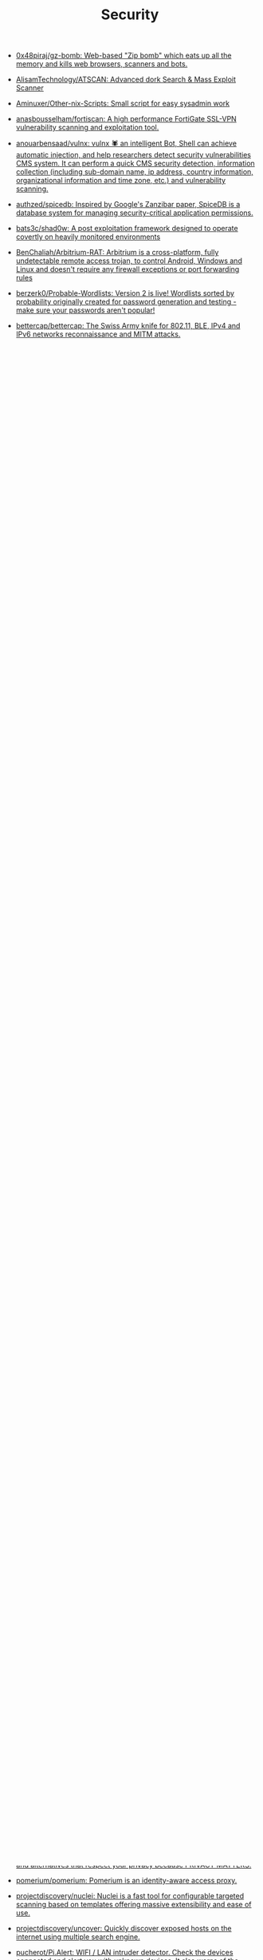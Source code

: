 :PROPERTIES:
:ID:       7fe43105-f979-4bf7-9c53-bc3e4aaf314f
:END:
#+title: Security

- [[https://github.com/0x48piraj/gz-bomb][0x48piraj/gz-bomb: Web-based "Zip bomb" which eats up all the memory and kills web browsers, scanners and bots.]]
- [[https://github.com/AlisamTechnology/ATSCAN][AlisamTechnology/ATSCAN: Advanced dork Search & Mass Exploit Scanner]]
- [[https://github.com/Aminuxer/Other-nix-Scripts][Aminuxer/Other-nix-Scripts: Small script for easy sysadmin work]]
- [[https://github.com/anasbousselham/fortiscan][anasbousselham/fortiscan: A high performance FortiGate SSL-VPN vulnerability scanning and exploitation tool.]]
- [[https://github.com/anouarbensaad/vulnx][anouarbensaad/vulnx: vulnx 🕷️ an intelligent Bot, Shell can achieve automatic injection, and help researchers detect security vulnerabilities CMS system. It can perform a quick CMS security detection, information collection (including sub-domain name, ip address, country information, organizational information and time zone, etc.) and vulnerability scanning.]]
- [[https://github.com/authzed/spicedb][authzed/spicedb: Inspired by Google's Zanzibar paper, SpiceDB is a database system for managing security-critical application permissions.]]
- [[https://github.com/bats3c/shad0w?auto_subscribed=false][bats3c/shad0w: A post exploitation framework designed to operate covertly on heavily monitored environments]]
- [[https://github.com/BenChaliah/Arbitrium-RAT][BenChaliah/Arbitrium-RAT: Arbitrium is a cross-platform, fully undetectable remote access trojan, to control Android, Windows and Linux and doesn't require any firewall exceptions or port forwarding rules]]
- [[https://github.com/berzerk0/Probable-Wordlists][berzerk0/Probable-Wordlists: Version 2 is live! Wordlists sorted by probability originally created for password generation and testing - make sure your passwords aren't popular!]]
- [[https://github.com/bettercap/bettercap][bettercap/bettercap: The Swiss Army knife for 802.11, BLE, IPv4 and IPv6 networks reconnaissance and MITM attacks.]]
- [[https://github.com/BetterDefender/revshell][BetterDefender/revshell: revshell is the command line version of the Reverse Shell Generator. Currently, it supports the generation of: bash, sh, nc, ruby, php, python, rcat, perl, socat, node, telnet, zsh, lua, golang, vlang, awk, crystal.]]
- [[https://github.com/beurtschipper/Depix][beurtschipper/Depix: Recovers passwords from pixelized screenshots]]
- [[https://github.com/BishopFox/sliver][BishopFox/sliver: Adversary Emulation Framework]]
- [[https://github.com/bminossi/AllVideoPocsFromHackerOne][bminossi/AllVideoPocsFromHackerOne: This script grab public report from hacker one and make some folders with poc videos]]
- [[https://www.boundaryproject.io/][Boundary by HashiCorp]]
- [[https://habr.com/ru/company/pentestit/blog/434216/][Brute-force атаки с использованием Kali Linux / Блог компании Pentestit / Хабр]]
- [[https://github.com/build-trust/ockam][build-trust/ockam: End-to-end encryption and mutual authentication for distributed applications.]]
- [[https://github.com/bulwarkid/virtual-fido][bulwarkid/virtual-fido: A Virtual FIDO2 USB Device]]
- [[https://github.com/casbin/casdoor][casbin/casdoor: An open-source Identity and Access Management (IAM) / Single-Sign-On (SSO) platform with web UI supporting OAuth 2.0, OIDC, SAML, CAS, LDAP, WebAuthn, TOTP and MFA]]
- [[https://github.com/casdoor/casdoor][casdoor/casdoor: An Identity and Access Management (IAM) / Single-Sign-On (SSO) platform with web UI supporting OAuth 2.0, OIDC, SAML and CAS, QQ group: 645200447]]
- [[https://github.com/clong/DetectionLab][clong/DetectionLab: Automate the creation of a lab environment complete with security tooling and logging best practices]]
- [[https://github.com/cloudflare/flan][cloudflare/flan: A pretty sweet vulnerability scanner]]
- [[https://github.com/cryptomator/cryptomator][cryptomator/cryptomator: Multi-platform transparent client-side encryption of your files in the cloud]]
- [[https://github.com/cybersecsi/HOUDINI][cybersecsi/HOUDINI: Hundreds of Offensive and Useful Docker Images for Network Intrusion. The name says it all.]]
- [[https://github.com/daffainfo/Git-Secret][daffainfo/Git-Secret: Go scripts for finding an API key / some keywords in repository]]
- [[https://github.com/dani-garcia/vaultwarden][dani-garcia/vaultwarden: Unofficial Bitwarden compatible server written in Rust, formerly known as bitwarden_rs]]
- [[https://github.com/davidbombal/python-keylogger][davidbombal/python-keylogger]]
- [[https://github.com/davidbombal/red-python-scripts][davidbombal/red-python-scripts]]
- [[https://github.com/deepfence/SecretScanner][deepfence/SecretScanner: Find secrets and passwords in container images and file systems]]
- [[https://github.com/deepfence/ThreatMapper][deepfence/ThreatMapper: 🔥 🔥 Open source cloud native security observability platform. Linux, K8s, AWS Fargate and more. 🔥 🔥]]
- [[https://github.com/doegox/awesome-rfid-talks][doegox/awesome-rfid-talks]]
- [[https://github.com/dwisiswant0/findom-xss][dwisiswant0/findom-xss: A fast DOM based XSS vulnerability scanner with simplicity.]]
- [[https://openapi.security/][Escape - OpenAPI Security]]
- [[https://github.com/evilsocket/arc][evilsocket/arc: A manager for your secrets.]]
- [[https://github.com/evilsocket/sauron][evilsocket/sauron: A minimalistic cross-platform malware scanner with non-blocking realtime filesystem monitoring using YARA rules.]]
- [[https://github.com/evilsocket/sauron][evilsocket/sauron: A minimalistic cross-platform malware scanner with non-blocking realtime filesystem monitoring using YARA rules.]]
- [[https://github.com/evilsocket/takuan][evilsocket/takuan: Takuan is a system service that parses logs and dectects noisy attackers in order to build a blacklist database of known cyber offenders.]]
- [[https://github.com/FiloSottile/age][FiloSottile/age: A simple, modern and secure encryption tool (and Go library) with small explicit keys, no config options, and UNIX-style composability.]]
- [[https://github.com/FiloSottile/age][FiloSottile/age: A simple, modern and secure encryption tool (and Go library) with small explicit keys, no config options, and UNIX-style composability.]]
- [[https://github.com/google/osv-scanner][google/osv-scanner: Vulnerability scanner written in Go which uses the data provided by https://osv.dev]]
- [[https://github.com/google/tsunami-security-scanner][google/tsunami-security-scanner: Tsunami is a general purpose network security scanner with an extensible plugin system for detecting high severity vulnerabilities with high confidence.]]
- [[https://github.com/hackerschoice/thc-tips-tricks-hacks-cheat-sheet][hackerschoice/thc-tips-tricks-hacks-cheat-sheet: Various tips & tricks]]
- [[https://github.com/hahwul/dalfox][hahwul/dalfox: DalFox is an powerful open source XSS scanning tool and parameter analyzer, utility]]
- [[https://github.com/hahwul/WebHackersWeapons][hahwul/WebHackersWeapons: Web Hacker's Weapons / A collection of cool tools used by Web hackers. Happy hacking , Happy bug-hunting]]
- [[https://github.com/hakluke/hakoriginfinder][hakluke/hakoriginfinder: Tool for discovering the origin host behind a reverse proxy. Useful for bypassing cloud WAFs!]]
- [[https://github.com/HightechSec/git-scanner][HightechSec/git-scanner: A tool for bug hunting or pentesting for targeting websites that have open .git repositories available in public]]
- [[https://github.com/hktalent/scan4all][hktalent/scan4all: Official repository vuls Scan: 15000+PoCs; 23 kinds of application password crack; 7000+Web fingerprints; 146 protocols and 90000+ rules Port scanning; Fuzz, HW, awesome BugBounty( ͡° ͜ʖ ͡°)...]]
- [[https://github.com/htr-tech/zphisher][htr-tech/zphisher: An automated phishing tool with 30+ templates. This Tool is made for educational purpose only ! Author will not be responsible for any misuse of this toolkit !]]
- [[https://github.com/huntergregal/mimipenguin][huntergregal/mimipenguin: A tool to dump the login password from the current linux user]]
- [[https://github.com/ihebski/DefaultCreds-cheat-sheet][ihebski/DefaultCreds-cheat-sheet: One place for all the default credentials to assist the Blue/Red teamers activities on finding devices with default password 🛡️]]
- [[https://github.com/IvanGlinkin/AutoSUID][IvanGlinkin/AutoSUID: AutoSUID application is the Open-Source project, the main idea of which is to automate harvesting the SUID executable files and to find a way for further escalating the privileges.]]
- [[https://github.com/KeenSecurityLab/BinAbsInspector][KeenSecurityLab/BinAbsInspector: BinAbsInspector: Vulnerability Scanner for Binaries]]
- [[https://www.keycloak.org/][Keycloak Identity and Access Management]]
- [[https://github.com/kpcyrd/sniffglue][kpcyrd/sniffglue: Secure multithreaded packet sniffer]]
- [[https://github.com/kris-nova/boopkit][kris-nova/boopkit: Linux eBPF backdoor over TCP. Spawn reverse shells, RCE, on prior privileged access. Less Honkin, More Tonkin.]]
- [[https://github.com/leoanggal1/P-SAK][leoanggal1/P-SAK: Pentester Swiss Army Knife is a Docker Image with a suite of the most used tools for Hacking and Pentesting.]]
- [[https://github.com/liamg/dismember][liamg/dismember: Scan memory for secrets and more. Maybe eventually a full /proc toolkit.]]
- [[https://github.com/liamg/traitor][liamg/traitor: Automatic Linux privesc via exploitation of low-hanging fruit e.g. gtfobins]]
- [[https://github.com/Lifka/hacking-resources][Lifka/hacking-resources: Hacking resources and cheat sheets. References, tools, scripts, tutorials, and other resources that help offensive and defensive security professionals.]]
- [[https://github.com/m3n0sd0n4ld/uDork][m3n0sd0n4ld/uDork: uDork is a script written in Bash Scripting that uses advanced Google search techniques to obtain sensitive information in files or directories, find IoT devices, detect versions of web applications, and so on.]]
- [[https://github.com/m4ll0k/Awesome-Hacking-Tools][m4ll0k/Awesome-Hacking-Tools: Awesome Hacking Tools]]
- [[https://github.com/mhogomchungu/sirikali][mhogomchungu/sirikali: A Qt/C++ GUI front end to sshfs, ecryptfs-simple, cryfs, gocryptfs, securefs, fscrypt and encfs]]
- [[https://github.com/Moham3dRiahi/Th3inspector][Moham3dRiahi/Th3inspector: Th3Inspector 🕵️ Best Tool For Information Gathering 🔎]]
- [[https://github.com/Moham3dRiahi/XAttacker][Moham3dRiahi/XAttacker: X Attacker Tool ☣ Website Vulnerability Scanner & Auto Exploiter]]
- [[https://github.com/mondoohq/cnspec][mondoohq/cnspec: An open source, cloud-native security and policy project]]
- [[https://github.com/ollypwn/Certipy][ollypwn/Certipy: Python implementation for Active Directory certificate abuse]]
- [[https://github.com/OpenIdentityPlatform/OpenAM][OpenIdentityPlatform/OpenAM: OpenAM is an open access management solution that includes Authentication, SSO, Authorization, Federation, Entitlements and Web Services Security.]]
- [[https://github.com/ossf][Open Source Security Foundation (OpenSSF)]]
- [[https://github.com/ory/kratos][ory/kratos: Next-gen identity server (think Auth0, Okta, Firebase) with Ory-hardened authentication, MFA, FIDO2, profile management, identity schemas, social sign in, registration, account recovery, passwordless. Golang, headless, API-only - without templating or theming headaches.]]
- [[https://github.com/OWASP/wstg][OWASP/wstg: The Web Security Testing Guide is a comprehensive Open Source guide to testing the security of web applications and web services.]]
- [[https://gist.github.com/hoffa/5a939fd0f3bcd2a6a0e4754cb2cf3f1b][pki-for-busy-people.md]]
- [[https://github.com/pluja/awesome-privacy][pluja/awesome-privacy: Awesome Privacy - A curated list of services and alternatives that respect your privacy because PRIVACY MATTERS.]]
- [[https://github.com/pomerium/pomerium][pomerium/pomerium: Pomerium is an identity-aware access proxy.]]
- [[https://github.com/projectdiscovery/nuclei][projectdiscovery/nuclei: Nuclei is a fast tool for configurable targeted scanning based on templates offering massive extensibility and ease of use.]]
- [[https://github.com/projectdiscovery/uncover][projectdiscovery/uncover: Quickly discover exposed hosts on the internet using multiple search engine.]]
- [[https://github.com/pucherot/Pi.Alert][pucherot/Pi.Alert: WIFI / LAN intruder detector. Check the devices connected and alert you with unknown devices. It also warns of the disconnection of "always connected" devices]]
- [[https://github.com/punk-security/dnsReaper][punk-security/dnsReaper: dnsReaper - subdomain takeover tool for attackers, bug bounty hunters and the blue team!]]
- [[https://github.com/qeeqbox/chameleon][qeeqbox/chameleon: 🦎 19 Customizable honeypots for monitoring network traffic, bots activities and username\password credentials (DNS, HTTP Proxy, HTTP, HTTPS, SSH, POP3, IMAP, STMP, RDP, VNC, SMB, SOCKS5, Redis, TELNET, Postgres, MySQL, MSSQL, Elastic and ldap)]]
- [[https://github.com/qeeqbox/social-analyzer][qeeqbox/social-analyzer: API, CLI & Web App for analyzing & finding a person profile across 300+ social media websites (Detections are updated regularly)]]
- [[https://github.com/R3x/linux-rootkits][R3x/linux-rootkits: A collection of Linux kernel rootkits found across the internet taken and put together]]
- [[https://github.com/Rog3rSm1th/Profil3r][Rog3rSm1th/Profil3r: OSINT tool that allows you to find a person's accounts and emails + breached emails 🕵️]]
- [[https://github.com/samyk/slipstream][samyk/slipstream: NAT Slipstreaming allows an attacker to remotely access any TCP/UDP services bound to a victim machine, bypassing the victim’s NAT/firewall, just by the victim visiting a website]]
- [[https://github.com/samyk/webscan][samyk/webscan: Browser-based network scanner & local-IP detection]]
- [[https://github.com/seal9055/resources][seal9055/resources: Collection of resources I have used throughout my studies (cybersecurity and systems)]]
- [[https://github.com/SecWiki/linux-kernel-exploits][SecWiki/linux-kernel-exploits: linux-kernel-exploits Linux平台提权漏洞集合]]
- [[https://github.com/Sh1Yo/request_smuggler][Sh1Yo/request_smuggler: Http request smuggling vulnerability scanner]]
- [[https://github.com/shellphish/how2heap][shellphish/how2heap: A repository for learning various heap exploitation techniques.]]
- [[https://github.com/Shivangx01b/BountyIt][Shivangx01b/BountyIt: A fuzzer made in golang for finding issues like xss, lfi, rce, ssti...that detects issues using change in content length and verify it using signatures]]
- [[https://github.com/six2dez/reconftw][six2dez/reconftw: Simple script for full recon]]
- [[https://github.com/sniptt-official/ots][sniptt-official/ots: 🔐 Share end-to-end encrypted secrets with others via a one-time URL]]
- [[https://github.com/snyk/driftctl][snyk/driftctl: Detect, track and alert on infrastructure drift]]
- [[https://github.com/souravbaghz/RadareEye][souravbaghz/RadareEye: A tool made for specially scanning nearby devices[BLE, Bluetooth & Wifi] and execute our given command on our system when the target device comes in-between range.]]
- [[https://github.com/square/sudo_pair][square/sudo_pair: Plugin for sudo that requires another human to approve and monitor privileged sudo sessions]]
- [[https://github.com/ssh-vault/ssh-vault][ssh-vault/ssh-vault: 🌰 encrypt/decrypt using ssh keys]]
- [[https://github.com/stong/infosec-resources][stong/infosec-resources: A list of helpful cybersecurity / infosec resources]]
- [[https://github.com/supertokens/supertokens-core][supertokens/supertokens-core: Open source alternative to Auth0 / Firebase Auth / AWS Cognito]]
- [[https://github.com/t3l3machus/toxssin][t3l3machus/toxssin: An XSS exploitation command-line interface and payload generator.]]
- [[https://github.com/taviso/ctftool][taviso/ctftool: Interactive CTF Exploration Tool]]
- [[https://github.com/Tencent/secguide][Tencent/secguide: 面向开发人员梳理的代码安全指南]]
- [[https://github.com/TH3xACE/SUDO_KILLER][TH3xACE/SUDO_KILLER: A tool to identify and exploit sudo rules' misconfigurations and vulnerabilities within sudo]]
- [[https://github.com/timb-machine/linux-malware][timb-machine/linux-malware: Tracking interesting Linux (and UNIX) malware. Send PRs]]
- [[https://github.com/TimeToogo/tunshell][TimeToogo/tunshell: Remote shell into ephemeral environments 🐚 🦀]]
- [[https://github.com/trickest/cve][trickest/cve: Gather and update all available and newest CVEs with their PoC.]]
- [[https://github.com/UKHomeOffice/repo-security-scanner][UKHomeOffice/repo-security-scanner: CLI tool that finds secrets accidentally committed to a git repo, eg passwords, private keys]]
- [[https://github.com/visma-prodsec/confused][visma-prodsec/confused: Tool to check for dependency confusion vulnerabilities in multiple package management systems]]
- [[https://github.com/vladimircicovic/wifi_pass][vladimircicovic/wifi_pass: Collection of passwords from torrent collections - uniq, sorted, removed length bellow 8 for wifi cracking]]
- [[https://github.com/vp777/metahttp][vp777/metahttp: A bash script that automates the scanning of a target network for HTTP resources through XXE]]
- [[https://github.com/vulsio/gost][vulsio/gost: Build a local copy of Security Tracker. Notify via E-mail/Slack if there is an update.]]
- [[https://github.com/vxunderground/MalwareSourceCode][vxunderground/MalwareSourceCode: Collection of malware source code for a variety of platforms in an array of different programming languages.]]
- [[https://github.com/wazuh/wazuh][wazuh/wazuh: Wazuh - The Open Source Security Platform. Unified XDR and SIEM protection for endpoints and cloud workloads.]]
- [[https://github.com/wintrmvte/Bashark][wintrmvte/Bashark: Bash post exploitation toolkit]]
- [[https://github.com/xmendez/wfuzz][xmendez/wfuzz: Web application fuzzer]]
- [[https://github.com/Z4nzu/hackingtool][Z4nzu/hackingtool: ALL IN ONE Hacking Tool For Hackers]]
  : docker ps --format '{{ .Image }}' | grep master | sort -u | xargs -I{} docker pull {}

* Awesome
- [[https://github.com/Lissy93/personal-security-checklist][Lissy93/personal-security-checklist: 🔒 A curated checklist of 300+ tips for protecting digital security and privacy in 2022]]
- [[https://github.com/edoardottt/awesome-hacker-search-engines][edoardottt/awesome-hacker-search-engines: A list of search engines useful during Penetration testing, vulnerability assessments, red team operations, bug bounty and more]]

* Apple
- [[https://github.com/positive-security/send-my][positive-security/send-my: Upload arbitrary data via Apple's Find My network.]]

* Encryption
- [[https://github.com/rfjakob/gocryptfs][rfjakob/gocryptfs: Encrypted overlay filesystem written in Go]]
- [[https://wiki.archlinux.org/title/Fscrypt][fscrypt - ArchWiki]]

* Authentication
- [[https://github.com/goauthentik/authentik][goauthentik/authentik: The authentication glue you need.]]

* Backdoor
** sudo
- [[https://github.com/ldionmarcil/sudo-backdoor][ldionmarcil/sudo-backdoor: Wraps sudo; transparently steals user's credentials and exfiltrate over DNS. For those annoying times when you get a shell/file write on a sudoers account and need to leverage their credentials.]]
- [[https://github.com/mthbernardes/fsudo][mthbernardes/fsudo]]
- [[https://github.com/vk496/sudo-stealer/blob/master/sudo][sudo-stealer/sudo at master · vk496/sudo-stealer]]
- [[https://github.com/ph4ntonn/Impost3r][ph4ntonn/Impost3r: 👻Impost3r -- A linux password thief]]
- [[https://github.com/vp777/procrustes][vp777/procrustes: A bash script that automates the exfiltration of data over dns in case we have a blind command execution on a server where all outbound connections except DNS are blocked.]]
** reverse shell
- [[https://github.com/redcode-labs/GodSpeed][redcode-labs/GodSpeed: Fast and intuitive manager for multiple reverse shells]]
- [[https://github.com/lukechilds/reverse-shell][lukechilds/reverse-shell: Reverse Shell as a Service]]

* Learning
- [[https://habr.com/ru/companies/southbridge/articles/654475/][Всё о Keycloak: зачем нужен, кому подходит и какие преимущества даёт / Хабр]]
- [[https://habr.com/ru/companies/sberdevices/articles/740894/][Как мы построили управление пользователями в SberJazz: оптимально и гибко / Хабр]]

* Wi-Fi
- [[https://github.com/KasperskyLab/TinyCheck][KasperskyLab/TinyCheck: TinyCheck allows you to easily capture network communications from a smartphone or any device which can be associated to a Wi-Fi access point in order to quickly analyze them. This can be used to check if any suspect or malicious communication is outgoing from a smartphone, by using heuristics or specific Indicators of Compromise (IoCs). In order to make it working, you need a computer with a Debian-like operating system and two Wi-Fi interfaces. The best choice is to use a Raspberry Pi (2+) a Wi-Fi dongle and a small touch screen. This tiny configuration (for less than $50) allows you to tap any Wi-Fi device, anywhere.]]

* XSS
- [[https://www.zaproxy.org/][OWASP ZAP]]

* Memory
- [[https://github.com/bytedance/memory-leak-detector][bytedance/memory-leak-detector]]

* Services
- [[https://haveibeenpwned.com/][Have I Been Pwned: Check if your email has been compromised in a data breach]]

* Scanners
- [[https://old.reddit.com/r/selfhosted/comments/u2yooo/open_source_vulnerability_scanning_tool/][Open Source vulnerability scanning tool : selfhosted]]
  - [[https://www.openvas.org/][OpenVAS - Open Vulnerability Assessment Scanner]]
  - [[https://www.tenable.com/products/nessus][Download Nessus Vulnerability Assessment | Tenable®]]
  - [[https://cisofy.com/lynis/][Lynis - Security auditing tool for Linux, macOS, and Unix-based systems - CISOfy]]
  - [[https://wazuh.com/][Wazuh · The Open Source Security Platform]]
  - [[https://debricked.com/en/vulnerability-database][Vulnerability Database | Debricked]]
- [[https://apisec-inc.github.io/pentest/][Free and Instant API penetration Testing | EthicalCheck™]]
- [[https://github.com/bearer/bearer][Bearer/bearer: Code security scanning tool (SAST) to discover, filter and prioritize security and privacy risks.]]

* Tools
- [[https://github.com/Arachni/arachni][Arachni/arachni: Web Application Security Scanner Framework]]
- [[https://github.com/greenbone][Greenbone - Open Source Vulnerability Management]]
- [[https://github.com/lkarlslund/ldapnomnom][lkarlslund/ldapnomnom: Anonymously bruteforce Active Directory usernames from Domain Controllers by abusing LDAP Ping requests (cLDAP)]]
- [[https://github.com/Metarget/metarget][Metarget/metarget: Metarget is a framework providing automatic constructions of vulnerable infrastructures.]]
- [[https://github.com/tr3ss/gofetch][tr3ss/gofetch: This could have been a bash one-liner but guess what. It's a small Go tool that lists the trending CVEs from cvetrends.com]]
- [[https://github.com/Yelp/detect-secrets][Yelp/detect-secrets: An enterprise friendly way of detecting and preventing secrets in code.]]

* totp
- [[https://github.com/susam/mintotp][susam/mintotp: Minimal TOTP generator in 20 lines of Python]]
